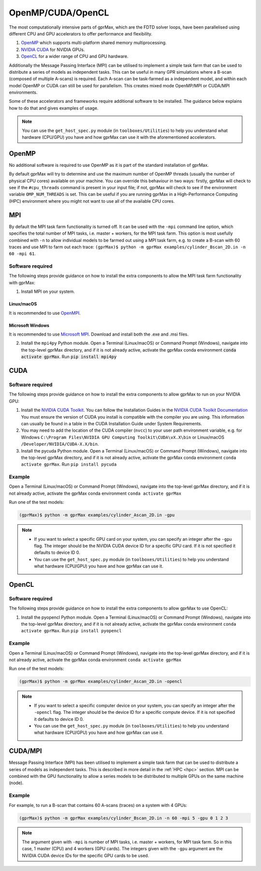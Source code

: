 .. _accelerators:

******************
OpenMP/CUDA/OpenCL
******************

The most computationally intensive parts of gprMax, which are the FDTD solver loops, have been parallelised using different CPU and GPU accelerators to offer performance and flexibility.

1. `OpenMP <http://openmp.org>`_ which supports multi-platform shared memory multiprocessing.
2. `NVIDIA CUDA <https://developer.nvidia.com/cuda-toolkit>`_ for NVIDIA GPUs.
3. `OpenCL <https://www.khronos.org/api/opencl>`_ for a wider range of CPU and GPU hardware. 

Additionally the Message Passing Interface (MPI) can be utilised to implement a simple task farm that can be used to distribute a series of models as independent tasks. This can be useful in many GPR simulations where a B-scan (composed of multiple A-scans) is required. Each A-scan can be task-farmed as a independent model, and within each model OpenMP or CUDA can still be used for parallelism. This creates mixed mode OpenMP/MPI or CUDA/MPI environments.

Some of these accelerators and frameworks require additional software to be installed. The guidance below explains how to do that and gives examples of usage.

.. note::

    You can use the ``get_host_spec.py`` module (in ``toolboxes/Utilities``) to help you understand what hardware (CPU/GPU) you have and how gprMax can use it with the aforementioned accelerators.


OpenMP
======

No additional software is required to use OpenMP as it is part of the standard installation of gprMax.

By default gprMax will try to determine and use the maximum number of OpenMP threads (usually the number of physical CPU cores) available on your machine. You can override this behaviour in two ways: firstly, gprMax will check to see if the ``#cpu_threads`` command is present in your input file; if not, gprMax will check to see if the environment variable ``OMP_NUM_THREADS`` is set. This can be useful if you are running gprMax in a High-Performance Computing (HPC) environment where you might not want to use all of the available CPU cores.

MPI
===

By default the MPI task farm functionality is turned off. It can be used with the ``-mpi`` command line option, which specifies the total number of MPI tasks, i.e. master + workers, for the MPI task farm. This option is most usefully combined with ``-n`` to allow individual models to be farmed out using a MPI task farm, e.g. to create a B-scan with 60 traces and use MPI to farm out each trace: ``(gprMax)$ python -m gprMax examples/cylinder_Bscan_2D.in -n 60 -mpi 61``.

Software required
-----------------

The following steps provide guidance on how to install the extra components to allow the MPI task farm functionality with gprMax:

1. Install MPI on your system.

Linux/macOS
^^^^^^^^^^^
It is recommended to use `OpenMPI <http://www.open-mpi.org>`_.

Microsoft Windows
^^^^^^^^^^^^^^^^^
It is recommended to use `Microsoft MPI <https://docs.microsoft.com/en-us/message-passing-interface/microsoft-mpi>`_. Download and install both the .exe and .msi files.

2. Install the ``mpi4py`` Python module. Open a Terminal (Linux/macOS) or Command Prompt (Windows), navigate into the top-level gprMax directory, and if it is not already active, activate the gprMax conda environment :code:`conda activate gprMax`. Run :code:`pip install mpi4py`


CUDA
====

Software required
-----------------

The following steps provide guidance on how to install the extra components to allow gprMax to run on your NVIDIA GPU:

1. Install the `NVIDIA CUDA Toolkit <https://developer.nvidia.com/cuda-toolkit>`_. You can follow the Installation Guides in the `NVIDIA CUDA Toolkit Documentation <http://docs.nvidia.com/cuda/index.html#installation-guides>`_ You must ensure the version of CUDA you install is compatible with the compiler you are using. This information can usually be found in a table in the CUDA Installation Guide under System Requirements.
2. You may need to add the location of the CUDA compiler (``nvcc``) to your user path environment variable, e.g. for Windows ``C:\Program Files\NVIDIA GPU Computing Toolkit\CUDA\vX.X\bin`` or Linux/macOS ``/Developer/NVIDIA/CUDA-X.X/bin``.
3. Install the pycuda Python module. Open a Terminal (Linux/macOS) or Command Prompt (Windows), navigate into the top-level gprMax directory, and if it is not already active, activate the gprMax conda environment ``conda activate gprMax``. Run ``pip install pycuda``

Example
-------

Open a Terminal (Linux/macOS) or Command Prompt (Windows), navigate into the top-level gprMax directory, and if it is not already active, activate the gprMax conda environment ``conda activate gprMax``

Run one of the test models:

.. code-block:: none

    (gprMax)$ python -m gprMax examples/cylinder_Ascan_2D.in -gpu

.. note::

    * If you want to select a specific GPU card on your system, you can specify an integer after the ``-gpu`` flag. The integer should be the NVIDIA CUDA device ID for a specific GPU card. If it is not specified it defaults to device ID 0. 
    * You can use the ``get_host_spec.py`` module (in ``toolboxes/Utilities``) to help you understand what hardware (CPU/GPU) you have and how gprMax can use it.


OpenCL
======

Software required
-----------------

The following steps provide guidance on how to install the extra components to allow gprMax to use OpenCL:

1. Install the pyopencl Python module. Open a Terminal (Linux/macOS) or Command Prompt (Windows), navigate into the top-level gprMax directory, and if it is not already active, activate the gprMax conda environment ``conda activate gprMax``. Run ``pip install pyopencl``

Example
-------

Open a Terminal (Linux/macOS) or Command Prompt (Windows), navigate into the top-level gprMax directory, and if it is not already active, activate the gprMax conda environment ``conda activate gprMax``

Run one of the test models:

.. code-block:: none

    (gprMax)$ python -m gprMax examples/cylinder_Ascan_2D.in -opencl

.. note::

    * If you want to select a specific computer device on your system, you can specify an integer after the ``-opencl`` flag. The integer should be the device ID for a specific compute device. If it is not specified it defaults to device ID 0.
    * You can use the ``get_host_spec.py`` module (in ``toolboxes/Utilities``) to help you understand what hardware (CPU/GPU) you have and how gprMax can use it.


CUDA/MPI
========

Message Passing Interface (MPI) has been utilised to implement a simple task farm that can be used to distribute a series of models as independent tasks. This is described in more detail in the :ref:`HPC <hpc>` section. MPI can be combined with the GPU functionality to allow a series models to be distributed to multiple GPUs on the same machine (node). 

Example
-------

For example, to run a B-scan that contains 60 A-scans (traces) on a system with 4 GPUs:

.. code-block:: none

    (gprMax)$ python -m gprMax examples/cylinder_Bscan_2D.in -n 60 -mpi 5 -gpu 0 1 2 3

.. note::

    The argument given with ``-mpi`` is number of MPI tasks, i.e. master + workers, for MPI task farm. So in this case, 1 master (CPU) and 4 workers (GPU cards). The integers given with the ``-gpu`` argument are the NVIDIA CUDA device IDs for the specific GPU cards to be used.
